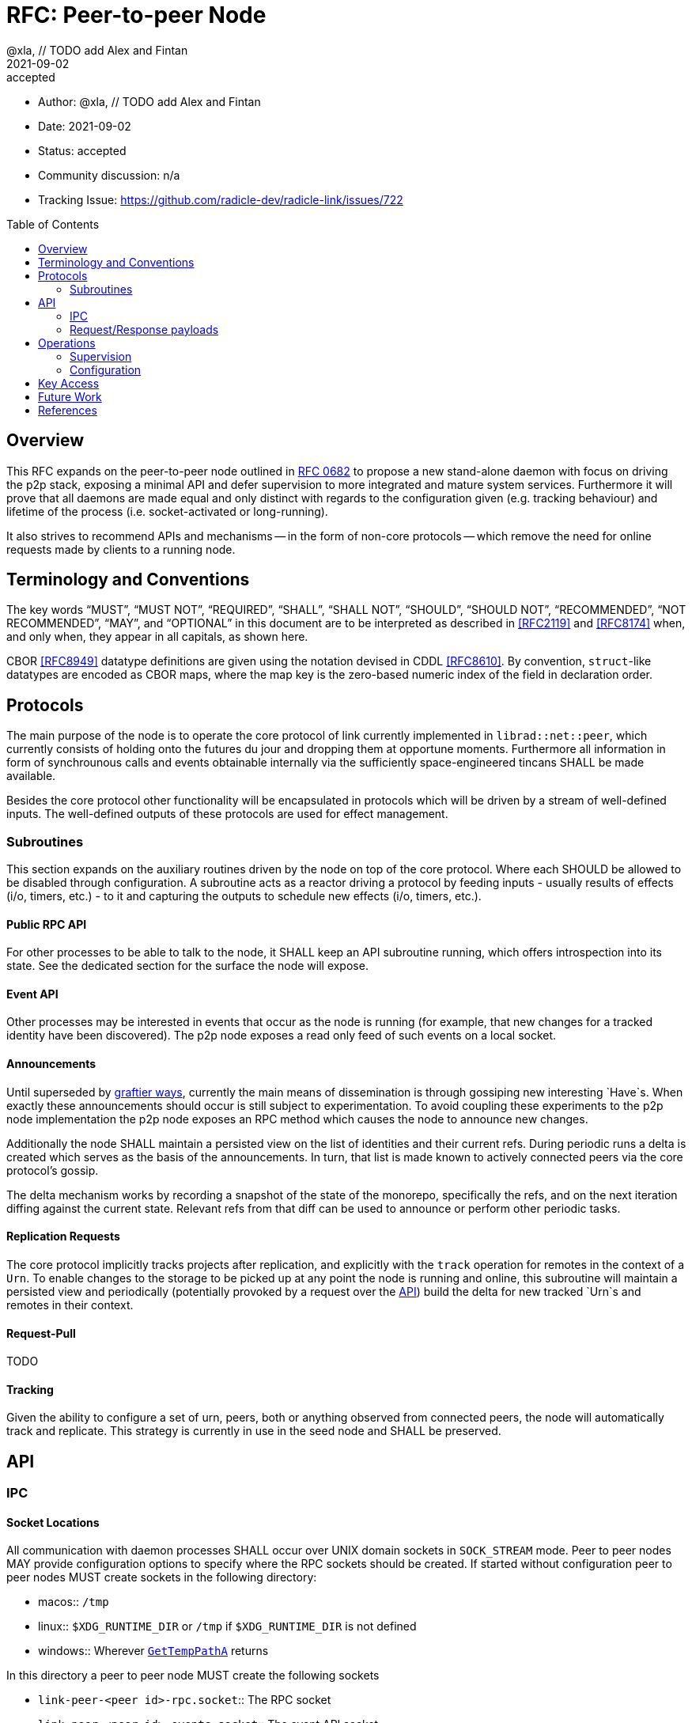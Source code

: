 = RFC: Peer-to-peer Node
:author: @xla, // TODO add Alex and Fintan
:revdate: 2021-09-02
:revremark: accepted
:toc:
:toc-placement: preamble

* Author: {author}
* Date: {revdate}
* Status: {revremark}
* Community discussion: n/a
* Tracking Issue: https://github.com/radicle-dev/radicle-link/issues/722

== Overview

This RFC expands on the peer-to-peer node outlined in <<rfc-0682, RFC 0682>> to
propose a new stand-alone daemon with focus on driving the p2p stack, exposing a
minimal API and defer supervision to more integrated and mature system services.
Furthermore it will prove that all daemons are made equal and only distinct with
regards to the configuration given (e.g. tracking behaviour) and lifetime of the
process (i.e. socket-activated or long-running).

It also strives to recommend APIs and mechanisms -- in the form of non-core
protocols -- which remove the need for online requests made by clients to a
running node.

== Terminology and Conventions

The key words "`MUST`", "`MUST NOT`", "`REQUIRED`", "`SHALL`", "`SHALL NOT`",
"`SHOULD`", "`SHOULD NOT`", "`RECOMMENDED`", "`NOT RECOMMENDED`", "`MAY`", and
"`OPTIONAL`" in this document are to be interpreted as described in <<RFC2119>>
and <<RFC8174>> when, and only when, they appear in all capitals, as shown here.

CBOR <<RFC8949>> datatype definitions are given using the notation devised in
CDDL <<RFC8610>>. By convention, `struct`-like datatypes are encoded as CBOR
maps, where the map key is the zero-based numeric index of the field in
declaration order.

== Protocols

The main purpose of the node is to operate the core protocol of link currently
implemented in `librad::net::peer`, which currently consists of holding onto the
futures du jour and dropping them at opportune moments. Furthermore all
information in form of synchrounous calls and events obtainable internally via
the sufficiently space-engineered tincans SHALL be made available.

Besides the core protocol other functionality will be encapsulated in protocols
which will be driven by a stream of well-defined inputs. The well-defined
outputs of these protocols are used for effect management.

=== Subroutines

This section expands on the auxiliary routines driven by the node on top of the
core protocol. Where each SHOULD be allowed to be disabled through configuration.
A subroutine acts as a reactor driving a protocol by feeding inputs - usually
results of effects (i/o, timers, etc.) - to it and capturing the outputs to
schedule new effects (i/o, timers, etc.).

==== Public RPC API

For other processes to be able to talk to the node, it SHALL keep an API
subroutine running, which offers introspection into its state. See the dedicated
section for the surface the node will expose.

==== Event API

Other processes may be interested in events that occur as the node is running
(for example, that new changes for a tracked identity have been discovered). The
p2p node exposes a read only feed of such events on a local socket.

==== Announcements

Until superseded by <<pr-653, graftier ways>>, currently the main means of
dissemination is through gossiping new interesting `Have`s. When exactly these
announcements should occur is still subject to experimentation. To avoid
coupling these experiments to the p2p node implementation the p2p node exposes
an RPC method which causes the node to announce new changes.

Additionally the node SHALL maintain a persisted view on the list of identities
and their current refs. During periodic runs a delta is created which serves as
the basis of the announcements. In turn, that list is made known to actively
connected peers via the core protocol's gossip.

The delta mechanism works by recording a snapshot of the state of the monorepo,
specifically the refs, and on the next iteration diffing against the current
state. Relevant refs from that diff can be used to announce or perform other
periodic tasks.

==== Replication Requests

The core protocol implicitly tracks projects after replication, and explicitly
with the `track` operation for remotes in the context of a `Urn`. To enable
changes to the storage to be picked up at any point the node is running and
online, this subroutine will maintain a persisted view and periodically
(potentially provoked by a request over the <<API>>) build the delta for new
tracked `Urn`s and remotes in their context.

==== Request-Pull

TODO

==== Tracking

Given the ability to configure a set of urn, peers, both or anything observed
from connected peers, the node will automatically track and replicate. This
strategy is currently in use in the seed node and SHALL be preserved.

== API

=== IPC

[#socket-locations]
==== Socket Locations

All communication with daemon processes SHALL occur over UNIX domain sockets in
`SOCK_STREAM` mode. Peer to peer nodes MAY provide configuration options to
specify where the RPC sockets should be created. If started without
configuration peer to peer nodes MUST create sockets in the following
directory:

* macos:: `/tmp`
* linux:: `$XDG_RUNTIME_DIR` or `/tmp` if `$XDG_RUNTIME_DIR` is not defined
* windows:: Wherever https://docs.microsoft.com/en-us/windows/win32/api/fileapi/nf-fileapi-gettemppatha[`GetTempPathA`] returns

In this directory a peer to peer node MUST create the following sockets

* `link-peer-<peer id>-rpc.socket`:: The RPC socket
* `link-peer-<peer id>-events.socket`:: The event API socket

Where `peer id` is the default base32-z encoding of the peer ID.

==== Wire format

RPC calls over these sockets use <<cbor, CBOR>> for their payload encoding. As
incremental decoders are not available on all platforms, CBOR-encoded messages
shall be prepended by their length in bytes, encoded as a 32-bit unsigned
integer in network byte order.

RPC messages are wrapped in either a `request` or `response` envelope structure
as defined below:

[source,cddl]
----
request = [
    request-headers,
    ? payload: bstr,
]
response = [
    response-headers,
    ? payload: bstr,
]
request-headers = [
    ua: client-id,
    kind: request-kind,
    request-mode: request-mode,
    ? token: token,
]
response-headers = [
    rq: request-id,
    kind: response-kind
]
request-kind = &(
    announce: 1,
    request-pull: 2,
)
request-mode = &(
    fire-and-forget: 1,
    report-progress: 2,
)
response-kind = &(
    ack: 1,
    success: 2,
    error: 3,
    progress: 4,
)
; Unambiguous, human-readable string identifying the client application. Mainly
; for diagnostic purposes. Example: "radicle-link-cli/v1.2+deaf"
client-id: tstr
; Request identifier, chosen by the server.  Note that streaming /
; multi-valued responses may include the same id in several response messages.
request-id: [0, bstr]
; Placeholder for future one-time-token support.
token: bstr

; Canonical representation of a peer. Not used here but referenced in the
; payload specifications for different response kinds
peer-id: bstr
----

All types representing requests and responses and their serialisation logic MUST
be exposed as linkable libraries. It is RECOMMENDED to also expose the
functionality to communicate with the node via IPC as a library.


==== Interaction

Clients MUST wait for a message with an `ack` response kind after sending each
message and before sending the next message. The `request-id` in the headers of
the `ack` response will be used by the server to send any further responses to
the same request.

If the `request-mode` header is set to `fire-and-forget` then the server will
only return an `ack` response. If the header is set to `report-progress` then
the server MAY send response messages with response-kind `progress` during the
processing of the request and MUST send a message with either a `success` or
`error` response kind when the request is finished processing. Once a `success`
or `error` response has been sent the server MUST NOT send any further messages
with the same `request-id` header. The payload of the response messages will
vary depending on the `request-kind`. 

Response messages for concurrent requests may be sent in any order.

For messages with request kind `progress` or `error` the message payload is
always a `tstr` containing a human readable description of the respective
progress or error.


=== Request/Response payloads

Each `request-kind` header implies a different possible `success` payload.

==== `announce`

The success payload is empty

==== `get-connected-peers`

[source,cddl]
----
payload = [* peer-id]
----

==== `get-membership-info`

[source,cddl]
----
payload = -info = {
  active: [* peer-id],
  passive: [* peer-id],
}
----

==== `get-stats`

[source,cddl]
----
payload = {
  "connections-total": uint,
  "membership-active": uint,
  "membership-passive": uint,
  * tstr => any
}
----

== Operations

=== Supervision

Process supervision SHOULD be deferred to established system level service
managers i.e. `<<systemd>>` and `<<launchd>>` for Linux and macOS respectively.
To support both long-running as well as ad-hoc usage the daemon implementation
SHALL be equipped with the ability to detect and read the information from its
environment necessary to determine if it has been activated via socket. When
binding to a socket it SHALL use the file descriptors provided by the init
process. If none are provided it SHALL assume long-running operation and SHALL
bind to the well-known path defined in <<socket-locations>>

Both service managers offer support to fullfil the legacy `inetd` interface.
Which is deemed insufficient for concerns over security, lack of support for
UNIX domain sockets and the design focusing on a process per connection.

==== systemd

Socket activation under systemd is passed on via: 

* `LISTEN_PID` - MUST be equal to the PID of the daemon.
* `LISTEN_FDS` - Number of received file descriptors, starting at 3.
* `LISTEN_NAMES` - Contains colon-separated list of names corresponding to the
  `FileDescriptorName` option in the service file.

==== launchd

* `LAUNCH_DAEMON_SOCKET_NAME` - Name of the socket according to the `.plist`
  configuration file.

The name passed to the process MUST be used to check-in with launchd as
documented in `launch(3)` which in essence involves obtaining the FDs via
`launch_activate_socket` expecting a name.

=== Configuration

Common service configuration files SHALL be provided alongside the source code
of the node binary. To support the semi-dynamic nature of one process per
profile, facilities to manage services with both systemd and launchd SHALL be
provided through the CLI and automated together with the profile lifecycle
management.

The binary SHALL expose all knobs necessary to fine-tune the internal configs of
the core protocol, i.e. `membership`, `protocol`, `storage`. Additionally,
any switches and configuration that subroutines require. The configuration surface
SHALL be exposed as command line arguments, until further evidence is brought
forward which makes a strong case for external config files.

== Key Access

Access to key material SHALL be done through the facilities provided by
`<<radicle-keystore>>`. Except for debug/development purpose this SHOULD be
limited to the use of the `ssh-agent`.

The author assumes that the `rad` CLI provides functionality to manage keys on a
per profile basis including adding them to a running ssh-agent.

== Future Work

Originally this document included a section outlining PubSub solutions. As it
affects too many other parts of the overall architecture, specifying it will be
deferred to a follow-up RFC.

Developers! Developers! Developers! - or how nobody knows what to do with
Windows. While solutions like WSL are present, it's unclear at this point how/if
a native solution could look like.


[bibliography]
== References

* [[[cbor]]] https://datatracker.ietf.org/doc/html/rfc8949
* [[[cddl]]] https://datatracker.ietf.org/doc/html/rfc8610
* [[[launchd]]] https://en.wikipedia.org/wiki/Launchd
* [[[radicle-keystore]]] https://github.com/radicle-dev/radicle-keystore/
* [[[systemd]]] https://systemd.io/
* [[[pr-653]]] https://github.com/radicle-dev/radicle-link/pull/653
* [[[rk-17]]] https://github.com/radicle-dev/radicle-keystore/pull/17
* [[[rfc-0682]]] https://github.com/radicle-dev/radicle-link/blob/master/docs/rfc/0682-application-architecture.adoc
* [[[RFC2219]]] https://datatracker.ietf.org/doc/html/rfc2119
* [[[RFC8174]]] https://datatracker.ietf.org/doc/html/rfc8174
* [[[RFC8610]]] https://datatracker.ietf.org/doc/html/rfc8610
* [[[RFC8949]]] https://datatracker.ietf.org/doc/html/rfc8949
